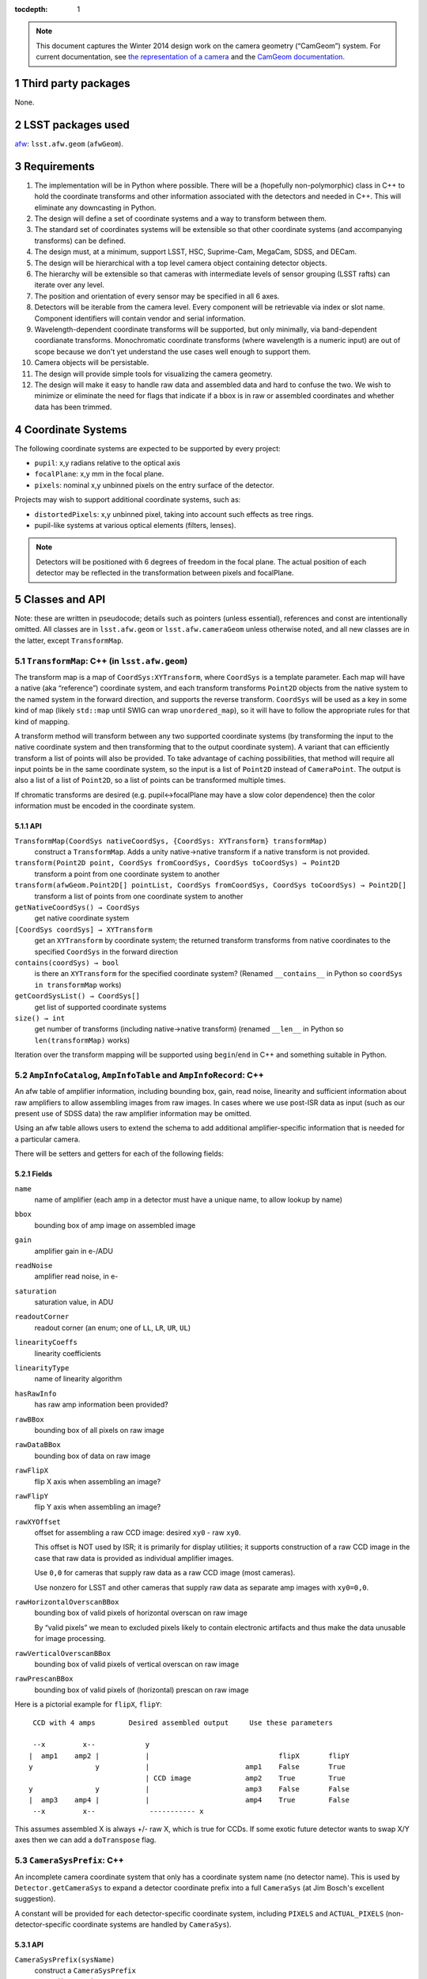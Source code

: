 .. vim: ts=3:sts=3

:tocdepth: 1

.. note::

   This document captures the Winter 2014 design work on the camera geometry (“CamGeom”) system.
   For current documentation, see `the representation of a camera`_ and the `CamGeom documentation`_.

.. _the representation of a camera: https://confluence.lsstcorp.org/display/LSWUG/Representation+of+a+Camera
.. _CamGeom documentation: https://lsst-web.ncsa.illinois.edu/doxygen/x_masterDoxyDoc/afw_camera_geom.html

.. sectnum::

Third party packages
====================

None.

LSST packages used
==================

`afw`_: ``lsst.afw.geom`` (``afwGeom``).

.. _afw: https://github.com/lsst/afw

Requirements
============

#. The implementation will be in Python where possible.
   There will be a (hopefully non-polymorphic) class in C++ to hold the coordinate transforms and other information associated with the detectors and needed in C++.
   This will eliminate any downcasting in Python.
#. The design will define a set of coordinate systems and a way to transform between them.
#. The standard set of coordinates systems will be extensible so that other coordinate systems (and accompanying transforms) can be defined.
#. The design must, at a minimum, support LSST, HSC, Suprime-Cam, MegaCam, SDSS, and DECam.
#. The design will be hierarchical with a top level camera object containing detector objects.
#. The hierarchy will be extensible so that cameras with intermediate levels of sensor grouping (LSST rafts) can iterate over any level.
#. The position and orientation of every sensor may be specified in all 6 axes.
#. Detectors will be iterable from the camera level.
   Every component will be retrievable via index or slot name.
   Component identifiers will contain vendor and serial information.
#. Wavelength-dependent coordinate transforms will be supported, but only minimally, via band-dependent coordianate transforms.
   Monochromatic coordinate transforms (where wavelength is a numeric input) are out of scope because we don't yet understand the use cases well enough to support them.
#. Camera objects will be persistable.
#. The design will provide simple tools for visualizing the camera geometry.
#. The design will make it easy to handle raw data and assembled data and hard to confuse the two.
   We wish to minimize or eliminate the need for flags that indicate if a bbox is in raw or assembled coordinates and whether data has been trimmed.

Coordinate Systems
==================

The following coordinate systems are expected to be supported by every project:

- ``pupil``: x,y radians relative to the optical axis
- ``focalPlane``: x,y mm in the focal plane.
- ``pixels``: nominal x,y unbinned pixels on the entry surface of the detector.

Projects may wish to support additional coordinate systems, such as:

- ``distortedPixels``: x,y unbinned pixel, taking into account such effects as tree rings.
- pupil-like systems at various optical elements (filters, lenses).

.. note::

   Detectors will be positioned with 6 degrees of freedom in the focal plane.
   The actual position of each detector may be reflected in the transformation between pixels and focalPlane.

Classes and API
===============

Note: these are written in pseudocode; details such as pointers (unless essential), references and const are intentionally omitted. All classes are in ``lsst.afw.geom`` or ``lsst.afw.cameraGeom`` unless otherwise noted, and all new classes are in the latter, except ``TransformMap``.

``TransformMap``: C++ (in ``lsst.afw.geom``)
--------------------------------------------

The transform map is a map of ``CoordSys:XYTransform``, where ``CoordSys`` is a template parameter.
Each map will have a native (aka “reference”) coordinate system, and each transform transforms ``Point2D`` objects from the native system to the named system in the forward direction, and supports the reverse transform.
``CoordSys`` will be used as a key in some kind of map (likely ``std::map`` until SWIG can wrap ``unordered_map``), so it will have to follow the appropriate rules for that kind of mapping.

A transform method will transform between any two supported coordinate systems (by transforming the input to the native coordinate system and then transforming that to the output coordinate system).
A variant that can efficiently transform a list of points will also be provided.
To take advantage of caching possibilities, that method will require all input points be in the same coordinate system, so the input is a list of ``Point2D`` instead of ``CameraPoint``.
The output is also a list of a list of ``Point2D``, so a list of points can be transformed multiple times.

If chromatic transforms are desired (e.g. pupil↔︎focalPlane may have a slow color dependence) then the color information must be encoded in the coordinate system.

API
^^^

``TransformMap(CoordSys nativeCoordSys, {CoordSys: XYTransform} transformMap)``
   construct a ``TransformMap``. Adds a unity native→native transform if a native transform is not provided.
``transform(Point2D point, CoordSys fromCoordSys, CoordSys toCoordSys) → Point2D``
   transform a point from one coordinate system to another
``transform(afwGeom.Point2D[] pointList, CoordSys fromCoordSys, CoordSys toCoordSys) → Point2D[]``
   transform a list of points from one coordinate system to another
``getNativeCoordSys() → CoordSys``
   get native coordinate system
``[CoordSys coordSys] → XYTransform``
   get an ``XYTransform`` by coordinate system; the returned transform transforms from native coordinates to the specified ``CoordSys`` in the forward direction
``contains(coordSys) → bool``
   is there an ``XYTransform`` for the specified coordinate system? (Renamed ``__contains__`` in Python so ``coordSys in transformMap`` works)
``getCoordSysList() → CoordSys[]``
   get list of supported coordinate systems
``size() → int``
   get number of transforms (including native->native transform) (renamed ``__len__`` in Python so ``len(transformMap)`` works)

Iteration over the transform mapping will be supported using ``begin``/``end`` in C++ and something suitable in Python.

``AmpInfoCatalog``, ``AmpInfoTable`` and ``AmpInfoRecord``: C++
---------------------------------------------------------------

An afw table of amplifier information, including bounding box, gain, read noise, linearity and sufficient information about raw amplifiers to allow assembling images from raw images. In cases where we use post-ISR data as input (such as our present use of SDSS data) the raw amplifier information may be omitted.

Using an afw table allows users to extend the schema to add additional amplifier-specific information that is needed for a particular camera.

There will be setters and getters for each of the following fields:

Fields
^^^^^^

``name``
   name of amplifier (each amp in a detector must have a unique name, to allow lookup by name)
``bbox``
   bounding box of amp image on assembled image
``gain``
   amplifier gain in e-/ADU
``readNoise``
   amplifier read noise, in e-
``saturation``
   saturation value, in ADU
``readoutCorner``
   readout corner (an enum; one of ``LL``, ``LR``, ``UR``, ``UL``)
``linearityCoeffs``
   linearity coefficients
``linearityType``
   name of linearity algorithm
``hasRawInfo``
   has raw amp information been provided?
``rawBBox``
   bounding box of all pixels on raw image
``rawDataBBox``
   bounding box of data on raw image
``rawFlipX``
   flip X axis when assembling an image?
``rawFlipY``
   flip Y axis when assembling an image?
``rawXYOffset``
   offset for assembling a raw CCD image: desired ``xy0`` - raw ``xy0``.

   This offset is NOT used by ISR; it is primarily for display utilities; it supports construction of a raw CCD image in the case that raw data is provided as individual amplifier images.

   Use ``0,0`` for cameras that supply raw data as a raw CCD image (most cameras).

   Use nonzero for LSST and other cameras that supply raw data as separate amp images with ``xy0=0,0``.
``rawHorizontalOverscanBBox``
   bounding box of valid pixels of horizontal overscan on raw image

   By “valid pixels” we mean to excluded pixels likely to contain electronic artifacts
   and thus make the data unusable for image processing.
``rawVerticalOverscanBBox``
   bounding box of valid pixels of vertical overscan on raw image
``rawPrescanBBox``
   bounding box of valid pixels of (horizontal) prescan on raw image

Here is a pictorial example for ``flipX``, ``flipY``::

    CCD with 4 amps        Desired assembled output     Use these parameters

    --x         x--            y
   |  amp1    amp2 |           |                               flipX       flipY
   y               y           |                       amp1    False       True
                               | CCD image             amp2    True        True
   y               y           |                       amp3    False       False
   |  amp3    amp4 |           |                       amp4    True        False
    --x         x--             ----------- x

This assumes assembled X is always +/- raw X, which is true for CCDs. If some exotic future detector wants to swap X/Y axes then we can add a ``doTranspose`` flag.

``CameraSysPrefix``: C++
------------------------

An incomplete camera coordinate system that only has a coordinate system name (no detector name).
This is used by ``Detector.getCameraSys`` to expand a detector coordinate prefix into a full ``CameraSys`` (at Jim Bosch's excellent suggestion).

A constant will be provided for each detector-specific coordinate system, including ``PIXELS`` and ``ACTUAL_PIXELS`` (non-detector-specific coordinate systems are handled by ``CameraSys``).

API
^^^

``CameraSysPrefix(sysName)``
   construct a ``CameraSysPrefix``
``getSysName() → string``
   coordinate system name, e.g. ``"pixels"``
``operator==(CameraSysPrefix rhs) → bool``
   equality operator
``operator!=(CameraSysPrefix rhs) →bool``
   inequality operator

``CameraSys``: C++
------------------

Class for camera-based coordinate systems; used as the key for ``TransformMap`` in ``Detector`` and ``Camera``.
A constant will be provided for each non-detector-specific coordinate system, including ``FOCAL_PLANE`` and ``PUPIL`` (``CameraSysPrefix`` is used for detector-specific coordinate system prefixes).

API
^^^

``CameraSys(sysName, detectorName="")``
   construct a ``CameraSys``
``getSysName() → string``
   coordinate system name, e.g. "pixels"
``getDetectorName() → string``
   detector name, e.g. "R11 S02"
``hasDetectorName() → bool``
   is detector name non-empty?
``operator==(CameraSys rhs) → bool``
   equality operator
``operator!=(CameraSys rhs) → bool``
   inequality operator
``operator<(CameraSys rhs) → bool``
   to support ``std::map`` (until we switch to ``std::unordered_map``)

``CameraPoint``: C++
--------------------

A struct-ish class that holds:

``point``
   an ``afwGeom.Point2D``
``cameraSys``
   a ``CameraSys``

API
^^^

- ``CameraPoint(afwGeom.Point2D point, CameraSys cameraSys)``
- ``getPoint() → afwGeom.Point2D point``
- ``getCameraSys() → CameraSys cameraSys``

``Orientation``: C++
--------------------

Position, orientation in focal plane.

API
^^^

``Orientation(afwGeom.Point3D fpPosition, afwGeom.Point2D refPoint, afwGeom.Angle yaw, afwGeom.Angle pitch, afwGeom.Angle roll)``
   constructor
``getFpPosition() → afwGeom.Point3D``
   position of detector refPoint in focal plane (mm)
``getRefPoint() → afwGeom.Point2D``
   reference point on detector; offset is measured to this points and all rotations are about this point
``getYaw() → afwGeom.Angle``
   yaw: rotation about :math:`Z` (:math:`X` to :math:`Y`), 1st rotation
``getPitch() → afwGeom.Angle``
   pitch: rotation about :math:`Y'` (:math:`Z'` = :math:`Z` to :math:`X'`), 2nd rotation
``getRoll() → afwGeom.Angle``
   roll: rotation about :math:`X''` (:math:`Y''` = :math:`Y'` to :math:`Z''`), 3rd rotation
``getNQuarter() → int``
   number of quarter rotations about focalPlane Z required to display pixels in a focalPlane mosaic
``makeFpPixelTransform(float pixelSize) → XYTransform``
   make a focalPlane->pixels transform
``makePixelFpTransform(float pixelSize) → XYTransform``
   make a pixels->focalPlane transform

``DetectorType``: C++
---------------------

An enum that identifies the detector type. Possible values are ``SCIENCE``, ``GUIDE``, ``FOCUS`` and ``WAVEFRONT``.

``Detector``: C++
-----------------

``Detector`` holds amplifier information, coordinate transformations important for a detector, and some metadata about the detector including the detector name (which idenitifies the detector slot in the focal plane), detector type, and a serial ID (which idenitifies a particular CCD).

API
^^^

``Detector(string name, int id, DetectorType detectorType, string serial, Box2I bbox, AmpInfoCatalog ampInfo, Orientation orientation, float pixelSize, TransformMap transformMap)``
   constructor
``getId() → int``
   return the detector ID (for use as a key in database tables and such)
``getName() → string``
   return the detector name
``getType() → DetectorType``
   return the detector type
``getSerial() → string``
   serial “number” that identifies the physical detector
``getBBox() → Box2I``
   bounding box of amplifier image (pixels)
``getCorners(CameraSys coordSys) → CameraPoint[4]``
   that describe the extreme corners of the detector in the specified coordinate system
``getCorners(CameraSysPrefix coordSysPrefix) → CameraPoint[4]``
   same for ``CameraSysPrefix``
``transform(CameraPoint cameraPoint, CameraSys toSys) → CameraPoint``
   transform a point to a new coordinate system
``transform(CameraPoint cameraPoint, CameraSysPrefix toSysPrefix) → CameraPoint``
   same for ``CameraSysPrefix``
``getCameraSys(CameraSys cameraSys) → cameraSys``
   return the input unchanged, but check that the detector name matches
``getCameraSys(CameraSysPrefix cameraSysPrefix) → CameraSys``
   return a CameraSys with the detector's name set
``getCenter(CameraSys cameraSys) → CameraPoint``
   get center of detector in specified coordinates
``getCenter(CameraSysPrefix cameraSysPrefix) → CameraPoint``
   same for ``CameraSysPrefix``
``size() → amplifierList.size()`: renamed `__len__``
   in python
``[int index] → AmpInfoRecord``
   get amp info by index
``[string name] → AmpInfoRecord``
   get amp info by amp name
``getAmpInfoCatalog() → AmpInfoCatalog``
   get amp info catalog
``getOrientation() → Orientation``
   get orientation
``getPixelSize() → afwGeom:Point2D``
   x, y pixel size (mm)
``getTransformMap() →  TransformMap``
   return the transform map
``makeCameraPoint(afwGeom:Point2D point, CameraSys cameraSys) → CameraPoint``
   make a ``CameraPoint`` in the given ``CameraSys``
``makeCameraPoint(afwGeom:Point2D point, CameraSysPrefix cameraSysPrefix) → CameraPoint``
   make a ``CameraPoint`` in the given ``CameraSysPrefix``

``DetectorCollection``: Python
------------------------------

A class to hold a collection of ``Detector``\s.
It allows for iteration over all detectors in the collection as well as access by name or index.
Each ``Detector`` must support the same coordinate systems (the constructor will enforce this).

API
^^^

``DetectorCollection(list detectorList)``
   constructor
``__iter__() → iter(detectorList)``
   implement iterator protocol
``__len__() → len(detectorList)``
   implement build in ``len()``
``[int id] → Detector``
   get detector by ID
``[string name] → Detector``
   get detector by name
``getIdIter() → iter(int)``
   iterator over detector IDs
``getNameIter() → iter(str)``
   iterator over detector names
``getCollection(DetectorType detectorType) → DetectorCollection``
   return a collection of detectors of the specified type; this makes it easy to iterate over all science detectors
``getFpBBox() → afwGeom.Box2D``
   get a bounding box that includes all detectors, in focal plane coordinates

``Camera``: Python
------------------

A subclass of ``DetectorCollection`` that also holds a camera ``TransformMap``.
``Camera`` has the ability to transform ``CameraPoints`` to any coordinate system defined in either the camera ``TransformMap`` or its detectors' ``ConversionRegistries``.
``Camera`` will also provide a convenience function to quickly find the detectors that contain a specific ``CameraPoint``.
``Camera`` will also provide class methods to help in building ``Detector``\s.

API
^^^

``Camera(str name, list detectorList, TransformMap transformRegistry)``
   constructor
``getName() → str``
   return the camera name
``findDetectors(CameraPoint cameraPoint) → list of Detectors``
   return a list of ``Detector``\s that contain the given point; typically returns 1 or 0 detectors but may return more if a camera has overlapping detectors
``getTransformMap() → TransformMap``
   return the ``TransformMap`` of the camera
``transform(CameraPoint cameraPoint, CameraSys toCameraSys) → CameraPoint``
   return ``cameraPoint`` transformed to the new coordinate system

   Note that ``toCameraSys`` must have the detector name filled out (if appropriate); ``transform()`` will not search for a detector.
   Call ``findDetectors()`` to search.
``makeCameraPoint(afwGeom:Point2D point, string coordSys) → CameraPoint``
   return a new ``CameraPoint``, raising if ``coordSys`` is not supported by the camera's transform map (if you want a camera point for a particular detector, use ``Detector``)

Possible helper methods for constructing camera/detector objects
================================================================

``ConstructCameraTask``: Python
-------------------------------

This will be a camera specific task that will create a full camera given a time from persisted data.
Following is a Python pseudocode implementation of a ``CameraFactoryTask`` for an arbitrary camera.
There are many ways to read persisted camera data.
This implementation uses a sqlite database containing the detector information.
It implies the following schema:

``Camera``
   - ``Date`` (``DateTime``)
   - ``CameraId`` (``int``)
   - ``pincushion`` (``float``)
   - ``plateScale`` (``float``)

``SlotMap``
   - ``CameraId`` ``int``  (foreign key on ``Camera``)
   - ``DetectorId`` ``int``  (foreign key on ``Detector``)
   - ``SlotName`` ``varchar``
   - ``SlotIndex`` ``int``

``Detector``
   - ``DetectorId`` ``int``
   - ``DetectorSerial`` ``varchar``
   - ``x`` ``float``
   - ``y`` ``float``
   - ``z`` ``float``
   - ``alpha`` ``float``
   - ``beta`` ``float``
   - ``gamma`` ``float``
   - ``pixelSize`` ``float``

``AmpInfo``
   see ``AmpInfoCatalog`` above

Following is code to make a camera given a database like the one above.
Note that the ``makeDetector`` method has been reimplemented in this task.
It could also be defined in the ``Camera`` class as I suggest in the API above.

.. code-block:: py

   import re
   import sqlite3
   import lsst.afw.geom as afwGeom
   from lsst.awf.table import AmpInfoTable, AmpInfoCatalog
   from lsst.afw.cameraGeom import Camera, Detector, DetectorType, Orientation, TransformMap
   import lsst.pex.config as pexConfig
   from datetime import datetime

   class CameraFactoryConfig(pexConfig.Config):
       repoFile = pexConfig.Field(doc="Name of sqlite file to read", dtype=str, default='ccdParams.sqlite')

   class CameraFactoryTask(object):
       configClass = CameraFactoryConfig
       def __init__(self, config):
           self.config = config

           conn = sqlite3.connect(self.config.repoFile)
           self.cur = conn.cursor()

           cameraProps = self.queryCameraProperties(date)
           self.cameraId = cameraProps['cameraId']
           self.pincushion = cameraProps['pincushion']
           self.plateScale = cameraProps['plateScale'] #arcsec/mm

       def run(self, date=datetime.now()):
           '''
           Construct a camera from a database of detector descriptions given a date
           @param date: A datetime object for the time of the camera
           '''
           detectorList = self.queryDetectors()
           pupilTransform = Camera.makePupilFpTransform(self.plateScale, self.pincushion)
           transformRegistry = TransformMap('focalplane', [('pupil', pupilTransform),])
           return Camera(detectorList, transformRegistry)

       def makeDetector(self, ampDictList, detectorType, x, y, z, alpha, beta, gamma,
                        pixelSize, slotName, slotIndex, detectorSerial, *args, **kwargs):
           """
           Make a detector object:
           @param ampDictList: A list of dictionaries, one per amp, that describe the amp properties.
           @detectorType: Science, guiding, ...
           @param x: X Position of detector (mm)
           @param y: Y Position of detector (mm)
           @param z: Z Position of detector (mm)
           @param alpha: First Euler angle of the solid body rotation of the detector
           @param beta: Second Euler angle of the solid body rotation of the detector
           @param gamma: Third Euler angle of the solid body rotation of the detector
           @param pixelSize: The size of pixels for this device (microns)
           @param slotName: The name of the slot
           @param slotIndex: Integer index of the slot
           @param detectorSerial: The serial number of the specific detector.
           """
           ampInfoSchema = AmpInfoTable.makeMinimalSchema()
           ampInfoCatalog = AmpInfoCatalog(ampInfoSchema)

           ccdBox = afwGeom.Box2I()
           for ampDict in ampDictList:
               record = ampInfoCatalog.addNew()
               ccdBox.include(record.getBbox())

           dt = DetectorType(detectorType)

           position = afwGeom.Point3D(x, y, z)
           orientation = Orientation(position, alpha, beta, gamma)
           pixscale = self.plateScale*pixelSize/1000. #convet micron to mm
           fpPixelTransform = Camera.makeFpPixelTransform(orientation, ccdBox, pixscale)
           transformRegistry = TransformMap('pixel', [('focalplane', fpPixelTransform),])
           return Detector(slotName, dt, detectorSerial, ampList, transformRegistry)

       def setAmplifier(self, record, ampBbox, gain, readNoise,...):
           """
           Make an amplifier object.
           @param[in,out] record: record of AmpInfoCatalog to set
           @param ampBbox: A string containing the bounding box of the full amp pixel grid
           @param gain: gain
           ...
           """
           record.setBBox(self.parseBBox(ampBbox, int))
           record.set...

       @staticmethod
       def parseBBox(bboxStr, boxType=int):
           """Parse a bbox string assuming a format like the one used in FITS headers:
              [xLL:yLL,xUR:yUR]
              param boxType: int or float
           """
           typeMap = {int:'I', float:'D'}
           (x0, y0, x1, y1) = re.compile('[\[:,\]]').split(bboxStr[1:-1])
           x0 = boxType(x0)
           y0 = boxType(y0)
           extx = boxType(x1) - x0
           exty = boxType(y1) - y0
           point = getattr(afwGeom, 'Point2%s'%(typeMap[boxType]))
           extent = getattr(afwGeom, 'Extent2%s'%(typeMap[boxType]))
           box = getattr(afwGeom, 'Box2%s'%(typeMap[boxType]))
           return box(point(x0, y0), extent(extx, exty))

       def queryCameraProperties(self, date):
           '''
           Query the database for the camera properties valid for the date.
           @param data: datetime object for the date in question
           @return A dictionary of camera properties
           '''
           dateTempl = "%04i-%02i-%02i %02i:%02i:%02.3f"
           dateStr = dateTempl%(date.year, date.month, date.day, date.hour,
                                date.minute, date.second+date.microsecond/1000000.)
           rows = self.cur.execute('select cameraId, pincushion, plateScale from Camera '+
                                   'where (? - date) > 0 order by (? - date) limit 1',
                                   (dateStr, dateStr))
           row = rows.fetchone()
           return {'cameraId':row[0], 'pincushion':row[1], 'plateScale':row[2]}

       def queryDetectors(self):
           """
           Query a database for the properties of all detectors active at a particular time
           @return detectorList: A list of detector objects
           """

           qstr = 'select s.slotName, s.slotIndex, d.x, d.y, d.z, d.alpha, d.beta, d.gamma, d.serial '+
                  'from Camera c '+
                  'join slotMap s on (c.cameraId = s.cameraId) '+
                  'join Detector d on (s.detectorId = d.detectorId) '+
                  'where c.cameraId = ?'
           rows = self.cur.execute(qstr, (self.cameraId,))

           detectorList = []
           for row in rows:
               detectorProps = dict([(colname[0], row[i]) for i, colname in enumerate(rows.description)])

               amprows = self.cur.execute('select ampName, assembledBbox, gain, readnoise, ampBbox, rawDataBbox, '+
                                  'oscanH, oscanV, flipx, flipy, xOffset, yOffset '+
                                  'from amps where serial = ?', (detectorDict[name]['serial'],))

               ampList = []
               for amprow in amprows:
                   ampList.append(dict([(colname[0], amprow[i]) for i, colname in enumerate(amprows.description)]))
..                detectorList.append(self.makeDetector(ampList, **detectorProps))

           return detectorList

ISR
===

Here is now ISR assembles an image.
Two versions are shown: the first is the default implementation that handles most cameras, and the second handles LSST.

.. code-block:: py

   def assembleImageFromCcdImage(rawImage, ampList, bbox=None):
       """Assemble a CCD image for a camera in which raw data is a single CCD image

       This is how many cameras manage raw data, but not LSSTSim.

       @param[in] rawImage: raw image (Image or MaskedImage). All the amplifier images are included
           somewhere on the raw image. Underscan and overscan make the raw image larger than the assembled image.
       @param[in] ampList: a list of Amplifiers
       @param[in] bbox: bounding box of output amplifier; if None then compute from ampList.
       @return assembled image or maskedImage
       """
       if bbox is None:
           bbox = Box2I()
           for amp in ampList:
               bbox.include(amp.getBBox())

       outImage = Image(bbox)
       for amp in ampList:
           amp.assembleImage(outImage, rawImage)
       return outImage

   def assembleImageFromAmpImages(rawImageList, ampList, bbox=None):
       """Assemble a CCD image for a camera in which raw data is a set of separate amplifier images, e.g. LSSTSim

       @param[in] rawImageList: list of raw images (Image or MaskedImage), one per amplifier
       @param[in] ampList: a list of Amplifiers
       @param[in] bbox: bounding box of output amplifier; if None then compute from ampList.
       @return assembled image or maskedImage
       """
       if len(rawImageList) != len(ampList):
           raise RuntimeError("You must provide one raw image per amplifier")

       if bbox is None:
           bbox = Box2I()
           for amp in ampList:
               bbox.include(amp.getBBox())

       outImage = Image(bbox)
       for rawImage, amp in izip(rawImageList, ampList):
           amp.assembleImage(outImage, rawImage)
       return outImage

Notes
=====

- We assume the coordinate transformations supported by these classes are two dimensional.
  This is not fully general, but we feel it covers the primary use cases and is a very useful simplification.
- ``Camera.transform`` must allow one to specify a particular detector, for example to use in pupil→pixels transforms with a known detector (if not specified then transform calls ``findDetector``.
  ``CameraPoint`` has a detector name field that works well for pixels→pupil, but would require setting to go the other way.
  That may suffice, or we can add a detector argument.
- Our plan is that ``Detector`` can only transform between detector-level coordinate systems, such as ``pixels``, and ``focalPlane`` coordinates; to transform to other camera coordinate systems such as ``pupil`` requires a ``Camera``.
  Supporting additional transforms requires putting a copy of the camera's transform map in each ``Detector`` and slightly more complicated code in ``Detector``'s ``transform`` method to handle the two transform maps.
- Mutability: we plan to make all the above classes immutable after construction.
  This will require one to make a new ``Detector`` or ``Camera`` if either's ``TransformMap`` is to be extended at run time, but we suspect this use case is fairly rare.
- RHL wants enough image assembly and bias subtraction to be in CameraGeom that display code and engineers working on CCDs will not have to use the ISR package.
  Right now there is duplication between ip_isr and CameraGeom and we should take this opportunity to eliminate that.
- RHL wants a minimal “trim and subtract bias” function for image display (cruder than ISR would use).
  That will be written in python.

.. note::

   This document was originally published as an LSST TRAC page at
   https://dev.lsstcorp.org/trac/wiki/Winter2014/Design/CameraGeomDesign.
